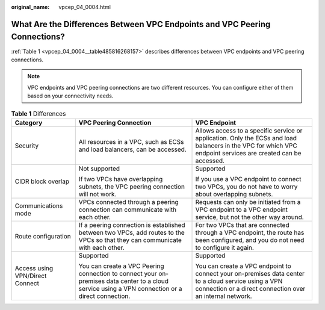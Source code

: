 :original_name: vpcep_04_0004.html

.. _vpcep_04_0004:

What Are the Differences Between VPC Endpoints and VPC Peering Connections?
===========================================================================

:ref:`Table 1 <vpcep_04_0004__table485816268157>` describes differences between VPC endpoints and VPC peering connections.

.. note::

   VPC endpoints and VPC peering connections are two different resources. You can configure either of them based on your connectivity needs.

.. _vpcep_04_0004__table485816268157:

.. table:: **Table 1** Differences

   +---------------------------------+---------------------------------------------------------------------------------------------------------------------------------------------------+------------------------------------------------------------------------------------------------------------------------------------------------------------------+
   | Category                        | VPC Peering Connection                                                                                                                            | VPC Endpoint                                                                                                                                                     |
   +=================================+===================================================================================================================================================+==================================================================================================================================================================+
   | Security                        | All resources in a VPC, such as ECSs and load balancers, can be accessed.                                                                         | Allows access to a specific service or application. Only the ECSs and load balancers in the VPC for which VPC endpoint services are created can be accessed.     |
   +---------------------------------+---------------------------------------------------------------------------------------------------------------------------------------------------+------------------------------------------------------------------------------------------------------------------------------------------------------------------+
   | CIDR block overlap              | Not supported                                                                                                                                     | Supported                                                                                                                                                        |
   |                                 |                                                                                                                                                   |                                                                                                                                                                  |
   |                                 | If two VPCs have overlapping subnets, the VPC peering connection will not work.                                                                   | If you use a VPC endpoint to connect two VPCs, you do not have to worry about overlapping subnets.                                                               |
   +---------------------------------+---------------------------------------------------------------------------------------------------------------------------------------------------+------------------------------------------------------------------------------------------------------------------------------------------------------------------+
   | Communications mode             | VPCs connected through a peering connection can communicate with each other.                                                                      | Requests can only be initiated from a VPC endpoint to a VPC endpoint service, but not the other way around.                                                      |
   +---------------------------------+---------------------------------------------------------------------------------------------------------------------------------------------------+------------------------------------------------------------------------------------------------------------------------------------------------------------------+
   | Route configuration             | If a peering connection is established between two VPCs, add routes to the VPCs so that they can communicate with each other.                     | For two VPCs that are connected through a VPC endpoint, the route has been configured, and you do not need to configure it again.                                |
   +---------------------------------+---------------------------------------------------------------------------------------------------------------------------------------------------+------------------------------------------------------------------------------------------------------------------------------------------------------------------+
   | Access using VPN/Direct Connect | Supported                                                                                                                                         | Supported                                                                                                                                                        |
   |                                 |                                                                                                                                                   |                                                                                                                                                                  |
   |                                 | You can create a VPC Peering connection to connect your on-premises data center to a cloud service using a VPN connection or a direct connection. | You can create a VPC endpoint to connect your on-premises data center to a cloud service using a VPN connection or a direct connection over an internal network. |
   +---------------------------------+---------------------------------------------------------------------------------------------------------------------------------------------------+------------------------------------------------------------------------------------------------------------------------------------------------------------------+
